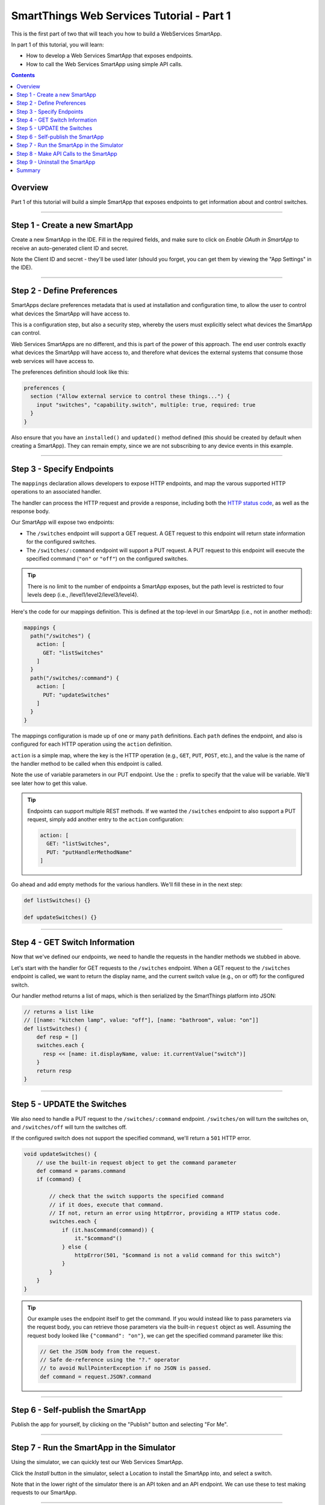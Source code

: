 .. _smartapp_as_web_service_part_1:

SmartThings Web Services Tutorial - Part 1
==========================================

This is the first part of two that will teach you how to build a WebServices SmartApp.

In part 1 of this tutorial, you will learn:

- How to develop a Web Services SmartApp that exposes endpoints.
- How to call the Web Services SmartApp using simple API calls.

.. contents::

Overview
--------

Part 1 of this tutorial will build a simple SmartApp that exposes endpoints to get information about and control switches.

----

Step 1 - Create a new SmartApp
------------------------------

Create a new SmartApp in the IDE. Fill in the required fields, and make sure to click on *Enable OAuth in SmartApp* to receive an auto-generated client ID and secret.

Note the Client ID and secret - they'll be used later (should you forget, you can get them by viewing the "App Settings" in the IDE).

----

Step 2 - Define Preferences
---------------------------

SmartApps declare preferences metadata that is used at installation and configuration time, to allow the user to control what devices the SmartApp will have access to. 

This is a configuration step, but also a security step, whereby the users must explicitly select what devices the SmartApp can control.

Web Services SmartApps are no different, and this is part of the power
of this approach. The end user controls exactly what devices the SmartApp
will have access to, and therefore what devices the external systems
that consume those web services will have access to.

The preferences definition should look like this:

.. code-block:: groovy

  preferences {
    section ("Allow external service to control these things...") {
      input "switches", "capability.switch", multiple: true, required: true
    }
  }

Also ensure that you have an ``installed()`` and ``updated()`` method defined (this should be created by default when creating a SmartApp). They can remain empty, since we are not subscribing to any device events in this example.

----

Step 3 - Specify Endpoints
--------------------------

The ``mappings`` declaration allows developers to expose HTTP endpoints, and map the varous supported HTTP operations to an associated handler.

The handler can process the HTTP request and provide a response, including both the `HTTP status
code <https://en.wikipedia.org/wiki/List_of_HTTP_status_codes>`__, as well as the response body.

Our SmartApp will expose two endpoints:

- The ``/switches`` endpoint will support a GET request. A GET request to this endpoint will return state information for the configured switches. 

- The ``/switches/:command`` endpoint will support a PUT request. A PUT request to this endpoint will execute the specified command (``"on"`` or ``"off"``) on the configured switches.

.. tip::
  
  There is no limit to the number of endpoints a SmartApp exposes, but the path level is restricted to four levels deep (i.e., /level1/level2/level3/level4).

Here's the code for our mappings definition. This is defined at the top-level in our SmartApp (i.e., not in another method):

.. code-block:: groovy

    mappings {
      path("/switches") {
        action: [
          GET: "listSwitches"
        ]
      }
      path("/switches/:command") {
        action: [
          PUT: "updateSwitches"
        ]
      }
    }

The mappings configuration is made up of one or many ``path`` definitions. Each ``path`` defines the endpoint, and also is configured for each HTTP operation using the ``action`` definition.

``action`` is a simple map, where the key is the HTTP operation (e.g., ``GET``, ``PUT``, ``POST``, etc.), and the value is the name of the handler method to be called when this endpoint is called.

Note the use of variable parameters in our PUT endpoint. Use the ``:`` prefix to specify that the value will be variable. We'll see later how to get this value.

.. tip::

  Endpoints can support multiple REST methods. If we wanted the ``/switches`` endpoint to also support a PUT request, simply add another entry to the ``action`` configuration:

  .. code-block:: groovy

    action: [
      GET: "listSwitches",
      PUT: "putHandlerMethodName"
    ]

Go ahead and add empty methods for the various handlers. We'll fill these in in the next step:

.. code-block:: groovy

  def listSwitches() {}

  def updateSwitches() {}

----

Step 4 - GET Switch Information
-------------------------------

Now that we've defined our endpoints, we need to handle the requests in the handler methods we stubbed in above.

Let's start with the handler for GET requests to the ``/switches`` endpoint. When a GET request to the ``/switches`` endpoint is called, we want to return the display name, and the current switch value (e.g., on or off) for the configured switch.

Our handler method returns a list of maps, which is then serialized by the SmartThings platform into JSON:

.. code-block:: groovy

  // returns a list like 
  // [[name: "kitchen lamp", value: "off"], [name: "bathroom", value: "on"]]
  def listSwitches() {
      def resp = []
      switches.each {
        resp << [name: it.displayName, value: it.currentValue("switch")]
      }
      return resp
  }

----

Step 5 - UPDATE the Switches
----------------------------

We also need to handle a PUT request to the ``/switches/:command`` endpoint. ``/switches/on`` will turn the switches on, and ``/switches/off`` will turn the switches off.

If the configured switch does not support the specified command, we'll return a ``501`` HTTP error.


.. code-block:: groovy

    void updateSwitches() {
        // use the built-in request object to get the command parameter
        def command = params.command
        if (command) {

            // check that the switch supports the specified command
            // if it does, execute that command.
            // If not, return an error using httpError, providing a HTTP status code.
            switches.each {
                if (it.hasCommand(command)) {
                    it."$command"()
                } else {
                    httpError(501, "$command is not a valid command for this switch") 
                }
            }
        }
    }

.. tip::

  Our example uses the endpoint itself to get the command. If you would instead like to pass parameters via the request body, you can retrieve those parameters via the built-in ``request`` object as well. Assuming the request body looked like ``{"command": "on"}``, we can get the specified command parameter like this:

  .. code-block:: groovy

    // Get the JSON body from the request.
    // Safe de-reference using the "?." operator
    // to avoid NullPointerException if no JSON is passed.
    def command = request.JSON?.command

----

Step 6 - Self-publish the SmartApp
----------------------------------

Publish the app for yourself, by clicking on the "Publish" button and selecting "For Me".

----

Step 7 - Run the SmartApp in the Simulator
------------------------------------------

Using the simulator, we can quickly test our Web Services SmartApp.

Click the *Install* button in the simulator, select a Location to install the SmartApp into, and select a switch.

Note that in the lower right of the simulator there is an API token and an API endpoint. We can use these to test making requests to our SmartApp.

----

Step 8 - Make API Calls to the SmartApp
---------------------------------------

Using whatever tool you prefer for making web requests (this example will use curl, but `Apigee <http://apigee.com>`__ is a good UI-based tool for making requests), we will call one of our SmartApp endpoints.

From the simulator, grab the API endpoint. It will look something like this::

  https://graph.api.smartthings.com/api/smartapps/installations/158ef595-3695-49ab-acc1-80e93288c0c8

Your installation will have a different, unique URL.

To get information about the switch, we will call the /switch endpoint using a GET request. You'll need to substitute your unique endpoint and API key.

.. code-block:: bash

  curl -H "Authorization: Bearer <api token>" <api endpoint>/switch

This should return a JSON response like the following::

  {"name":"Bathroom left","value":"off"}

To turn the switch on or off, call the /switch endpoint using a PUT request, passing the command in the request body. Again, you'll need to substitute your unique endpoing and API key:

.. code-block:: bash

  curl -H "Authorization: Bearer <api token>" -X PUT <api endpoint>/switch/on

Change the command value to ``"off"`` to turn the switch off. Try turning the switch on and off, and then using curl to get the status, to see that it changed.

.. tip::

  You can also pass the API token directly on the URL, via the ``access_token`` URL parameter, instead of using the Authorization header. This may be useful when you do not have the ability to set request headers.

----

Step 9 - Uninstall the SmartApp
-------------------------------

Finally, uninstall the SmartApp using the *Uninstall* button in the IDE simulator.

----

Summary
-------

In this tutorial, you learned how to create a SmartApp that exposes endpoints to get information about, and control, a device. You also learned how to install the SmartApp in the simulator, and then make API calls to the endpoint.

In the next part of this tutorial, we'll look at how a external application might interact with SmartThings using the OAuth2 flow (instead of simply using the simulator and its generated access token).
